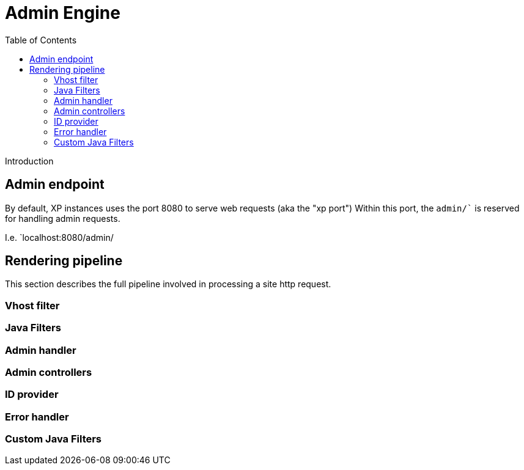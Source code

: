 = Admin Engine
:toc: right
:imagesdir: images

Introduction


== Admin endpoint

By default, XP instances uses the port 8080 to serve web requests (aka the "xp port")
Within this port, the `admin/`` is reserved for handling admin requests.

I.e. `localhost:8080/admin/


== Rendering pipeline

This section describes the full pipeline involved in processing a site http request.

=== Vhost filter

=== Java Filters

=== Admin handler

=== Admin controllers

=== ID provider

=== Error handler

=== Custom Java Filters
